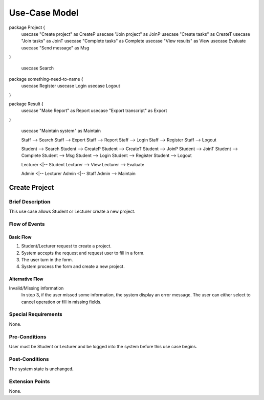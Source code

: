 Use-Case Model
==============

.. uml::
    left to right direction
    actor Student
    actor Staff
    actor Admin
    actor Lecturer
    
package Project {
    usecase "Create project" as CreateP
    usecase "Join project" as JoinP
    usecase "Create tasks" as CreateT
    usecase "Join tasks" as JoinT
    usecase "Complete tasks" as Complete
    usecase "View results" as View
    usecase Evaluate
    usecase "Send message" as Msg
}

    usecase Search
    
package something-need-to-name {   
    usecase Register
    usecase Login
    usecase Logout
}

package Result {
    usecase "Make Report" as Report
    usecase "Export transcript" as Export
}

    usecase "Maintain system" as Maintain
    
    
    Staff --> Search
    Staff --> Export
    Staff --> Report
    Staff --> Login
    Staff --> Register
    Staff --> Logout
    
    Student --> Search
    Student --> CreateP
    Student --> CreateT
    Student --> JoinP
    Student --> JoinT
    Student --> Complete
    Student --> Msg
    Student --> Login
    Student --> Register
    Student --> Logout
    
    Lecturer <|-- Student
    Lecturer --> View
    Lecturer --> Evaluate
    
    Admin <|-- Lecturer
    Admin <|-- Staff
    Admin --> Maintain


Create Project
--------------

Brief Description
^^^^^^^^^^^^^^^^^

This use case allows Student or Lecturer create a new project.

Flow of Events
^^^^^^^^^^^^^^

Basic Flow
""""""""""
1. Student/Lecturer request to create a project.
2. System accepts the request and request user to fill in a form.
3. The user turn in the form.
4. System process the form and create a new project.

Alternative Flow
""""""""""""""""
Invalid/Missing information
    In step 3, if the user missed some information, the system display an error message.
    The user can either select to cancel operation or fill in missing fields.

Special Requirements
^^^^^^^^^^^^^^^^^^^^

None.

Pre-Conditions
^^^^^^^^^^^^^^

User must be Student or Lecturer and be logged into the system before this use case begins.

Post-Conditions
^^^^^^^^^^^^^^^

The system state is unchanged.

Extension Points
^^^^^^^^^^^^^^^^

None.